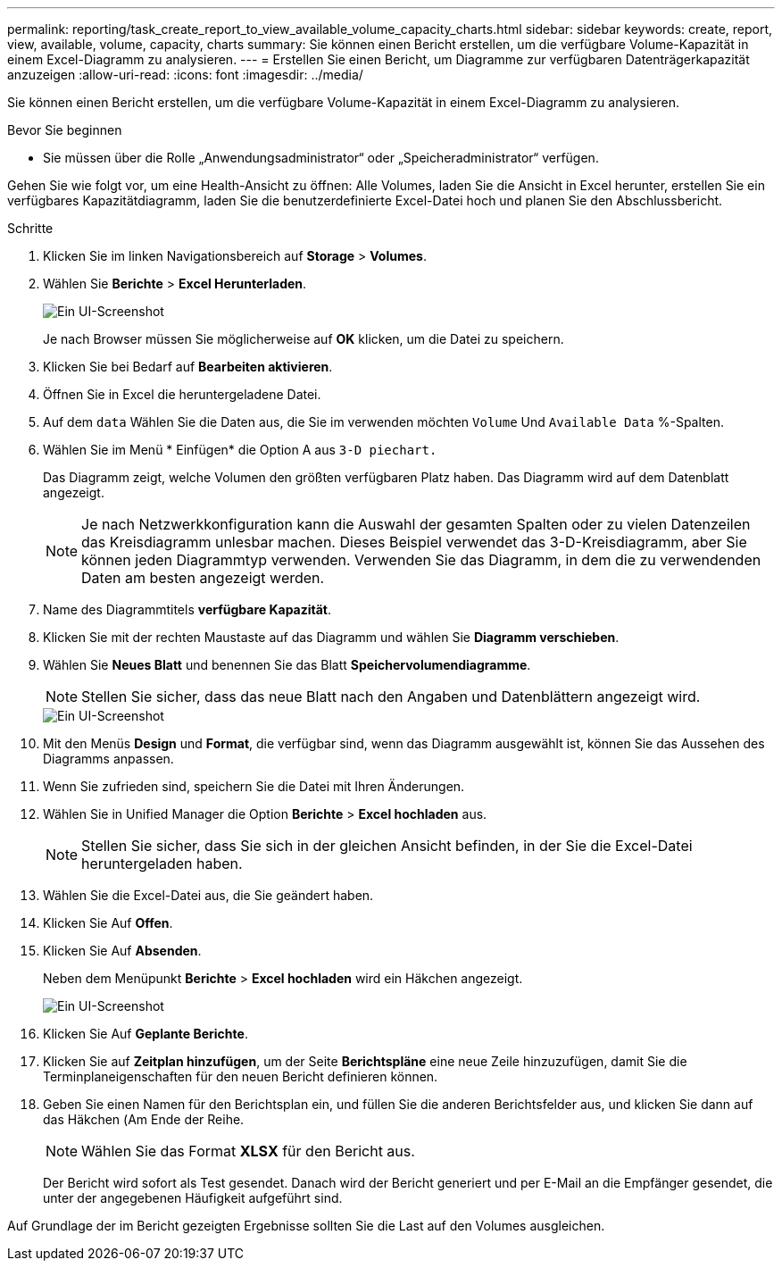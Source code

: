 ---
permalink: reporting/task_create_report_to_view_available_volume_capacity_charts.html 
sidebar: sidebar 
keywords: create, report, view, available, volume, capacity, charts 
summary: Sie können einen Bericht erstellen, um die verfügbare Volume-Kapazität in einem Excel-Diagramm zu analysieren. 
---
= Erstellen Sie einen Bericht, um Diagramme zur verfügbaren Datenträgerkapazität anzuzeigen
:allow-uri-read: 
:icons: font
:imagesdir: ../media/


[role="lead"]
Sie können einen Bericht erstellen, um die verfügbare Volume-Kapazität in einem Excel-Diagramm zu analysieren.

.Bevor Sie beginnen
* Sie müssen über die Rolle „Anwendungsadministrator“ oder „Speicheradministrator“ verfügen.


Gehen Sie wie folgt vor, um eine Health-Ansicht zu öffnen: Alle Volumes, laden Sie die Ansicht in Excel herunter, erstellen Sie ein verfügbares Kapazitätdiagramm, laden Sie die benutzerdefinierte Excel-Datei hoch und planen Sie den Abschlussbericht.

.Schritte
. Klicken Sie im linken Navigationsbereich auf *Storage* > *Volumes*.
. Wählen Sie *Berichte* > *Excel Herunterladen*.
+
image::../media/download_excel_menu.png[Ein UI-Screenshot, der zeigt, wie Excel aus Berichten heruntergeladen wird.]

+
Je nach Browser müssen Sie möglicherweise auf *OK* klicken, um die Datei zu speichern.

. Klicken Sie bei Bedarf auf *Bearbeiten aktivieren*.
. Öffnen Sie in Excel die heruntergeladene Datei.
. Auf dem `data` Wählen Sie die Daten aus, die Sie im verwenden möchten `Volume` Und `Available Data` %-Spalten.
. Wählen Sie im Menü * Einfügen* die Option A aus `3-D piechart.`
+
Das Diagramm zeigt, welche Volumen den größten verfügbaren Platz haben. Das Diagramm wird auf dem Datenblatt angezeigt.

+
[NOTE]
====
Je nach Netzwerkkonfiguration kann die Auswahl der gesamten Spalten oder zu vielen Datenzeilen das Kreisdiagramm unlesbar machen. Dieses Beispiel verwendet das 3-D-Kreisdiagramm, aber Sie können jeden Diagrammtyp verwenden. Verwenden Sie das Diagramm, in dem die zu verwendenden Daten am besten angezeigt werden.

====
. Name des Diagrammtitels *verfügbare Kapazität*.
. Klicken Sie mit der rechten Maustaste auf das Diagramm und wählen Sie *Diagramm verschieben*.
. Wählen Sie *Neues Blatt* und benennen Sie das Blatt *Speichervolumendiagramme*.
+
[NOTE]
====
Stellen Sie sicher, dass das neue Blatt nach den Angaben und Datenblättern angezeigt wird.

====
+
image::../media/move_chart.png[Ein UI-Screenshot, der zeigt, wie ein neues Blatt benannt wird.]

. Mit den Menüs *Design* und *Format*, die verfügbar sind, wenn das Diagramm ausgewählt ist, können Sie das Aussehen des Diagramms anpassen.
. Wenn Sie zufrieden sind, speichern Sie die Datei mit Ihren Änderungen.
. Wählen Sie in Unified Manager die Option *Berichte* > *Excel hochladen* aus.
+
[NOTE]
====
Stellen Sie sicher, dass Sie sich in der gleichen Ansicht befinden, in der Sie die Excel-Datei heruntergeladen haben.

====
. Wählen Sie die Excel-Datei aus, die Sie geändert haben.
. Klicken Sie Auf *Offen*.
. Klicken Sie Auf *Absenden*.
+
Neben dem Menüpunkt *Berichte* > *Excel hochladen* wird ein Häkchen angezeigt.

+
image::../media/upload_excel.png[Ein UI-Screenshot, der zeigt, wie Excel in Berichte hochgeladen wird.]

. Klicken Sie Auf *Geplante Berichte*.
. Klicken Sie auf *Zeitplan hinzufügen*, um der Seite *Berichtspläne* eine neue Zeile hinzuzufügen, damit Sie die Terminplaneigenschaften für den neuen Bericht definieren können.
. Geben Sie einen Namen für den Berichtsplan ein, und füllen Sie die anderen Berichtsfelder aus, und klicken Sie dann auf das Häkchen (image:../media/blue_check.gif[""]Am Ende der Reihe.
+
[NOTE]
====
Wählen Sie das Format *XLSX* für den Bericht aus.

====
+
Der Bericht wird sofort als Test gesendet. Danach wird der Bericht generiert und per E-Mail an die Empfänger gesendet, die unter der angegebenen Häufigkeit aufgeführt sind.



Auf Grundlage der im Bericht gezeigten Ergebnisse sollten Sie die Last auf den Volumes ausgleichen.
